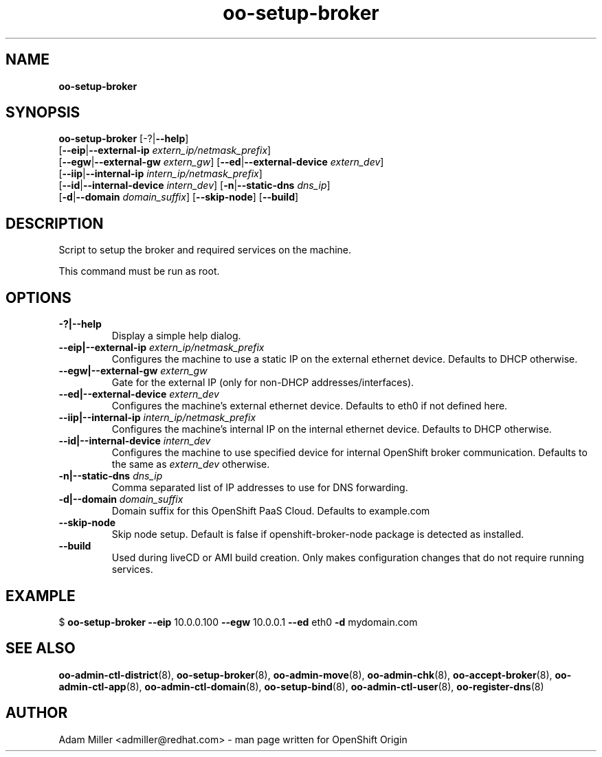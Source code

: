 .\" Text automatically generated by txt2man
.TH oo-setup-broker 8 "06 December 2012" "" ""
.SH NAME
\fBoo-setup-broker
\fB
.SH SYNOPSIS
.nf
.fam C
\fBoo-setup-broker\fP [-?|\fB--help\fP] 
[\fB--eip\fP|\fB--external-ip\fP \fIextern_ip/netmask_prefix\fP]
[\fB--egw\fP|\fB--external-gw\fP \fIextern_gw\fP] [\fB--ed\fP|\fB--external-device\fP \fIextern_dev\fP]
[\fB--iip\fP|\fB--internal-ip\fP \fIintern_ip/netmask_prefix\fP] 
[\fB--id\fP|\fB--internal-device\fP \fIintern_dev\fP] [\fB-n\fP|\fB--static-dns\fP \fIdns_ip\fP]
[\fB-d\fP|\fB--domain\fP \fIdomain_suffix\fP] [\fB--skip-node\fP] [\fB--build\fP]

.fam T
.fi
.fam T
.fi
.SH DESCRIPTION
Script to setup the broker and required services on the machine.
.PP
This command must be run as root.
.SH OPTIONS
.TP
.B
-?|\fB--help\fP
Display a simple help dialog.
.TP
.B
\fB--eip\fP|\fB--external-ip\fP \fIextern_ip/netmask_prefix\fP
Configures the machine to use a static IP on the external ethernet 
device. Defaults to DHCP otherwise.
.TP
.B
\fB--egw\fP|\fB--external-gw\fP \fIextern_gw\fP
Gate for the external IP (only for non-DHCP addresses/interfaces).
.TP
.B
\fB--ed\fP|\fB--external-device\fP \fIextern_dev\fP
Configures the machine's external ethernet device. Defaults to eth0 
if not defined here.
.TP
.B
\fB--iip\fP|\fB--internal-ip\fP \fIintern_ip/netmask_prefix\fP
Configures the machine's internal IP on the internal ethernet device.
Defaults to DHCP otherwise.
.TP
.B
\fB--id\fP|\fB--internal-device\fP \fIintern_dev\fP
Configures the machine to use specified device for internal OpenShift
broker communication. Defaults to the same as \fIextern_dev\fP otherwise.
.TP
.B
\fB-n\fP|\fB--static-dns\fP \fIdns_ip\fP
Comma separated list of IP addresses to use for DNS forwarding.
.TP
.B
\fB-d\fP|\fB--domain\fP \fIdomain_suffix\fP
Domain suffix for this OpenShift PaaS Cloud. Defaults to example.com
.TP
.B
\fB--skip-node\fP
Skip node setup. Default is false if openshift-broker-node package is
detected as installed.
.TP
.B
\fB--build\fP
Used during liveCD or AMI build creation. Only makes configuration
changes that do not require running services.
.SH EXAMPLE

$ \fBoo-setup-broker\fP \fB--eip\fP 10.0.0.100 \fB--egw\fP 10.0.0.1 \fB--ed\fP eth0 \fB-d\fP mydomain.com
.SH SEE ALSO
\fBoo-admin-ctl-district\fP(8), \fBoo-setup-broker\fP(8), \fBoo-admin-move\fP(8),
\fBoo-admin-chk\fP(8), \fBoo-accept-broker\fP(8), \fBoo-admin-ctl-app\fP(8),
\fBoo-admin-ctl-domain\fP(8), \fBoo-setup-bind\fP(8),
\fBoo-admin-ctl-user\fP(8), \fBoo-register-dns\fP(8)
.SH AUTHOR
Adam Miller <admiller@redhat.com> - man page written for OpenShift Origin 
